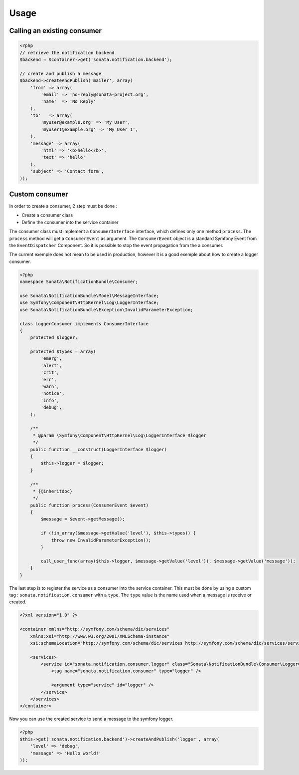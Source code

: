 Usage
=====

Calling an existing consumer
----------------------------

.. code-block:: php

    <?php
    // retrieve the notification backend
    $backend = $container->get('sonata.notification.backend');

    // create and publish a message
    $backend->createAndPublish('mailer', array(
        'from' => array(
            'email' => 'no-reply@sonata-project.org',
            'name'  => 'No Reply'
        ),
        'to'   => array(
            'myuser@example.org' => 'My User',
            'myuser1@example.org' => 'My User 1',
        ),
        'message' => array(
            'html' => '<b>hello</b>',
            'text' => 'hello'
        ),
        'subject' => 'Contact form',
    ));


Custom consumer
----------------

In order to create a consumer, 2 step must be done :

* Create a consumer class
* Define the consumer into the service container


The consumer class must implement a ``ConsumerInterface`` interface, which defines
only one method ``process``. The ``process`` method will get a ``ConsumerEvent`` as
argument. The ``ConsumerEvent`` object is a standard Symfony Event from the ``EventDispatcher``
Component. So it is possible to stop the event propagation from the a consumer.

The current exemple does not mean to be used in production, however it is a good exemple about
how to create a logger consumer.

.. code-block:: php

    <?php
    namespace Sonata\NotificationBundle\Consumer;

    use Sonata\NotificationBundle\Model\MessageInterface;
    use Symfony\Component\HttpKernel\Log\LoggerInterface;
    use Sonata\NotificationBundle\Exception\InvalidParameterException;

    class LoggerConsumer implements ConsumerInterface
    {
        protected $logger;

        protected $types = array(
            'emerg',
            'alert',
            'crit',
            'err',
            'warn',
            'notice',
            'info',
            'debug',
        );

        /**
         * @param \Symfony\Component\HttpKernel\Log\LoggerInterface $logger
         */
        public function __construct(LoggerInterface $logger)
        {
            $this->logger = $logger;
        }

        /**
         * {@inheritdoc}
         */
        public function process(ConsumerEvent $event)
        {
            $message = $event->getMessage();

            if (!in_array($message->getValue('level'), $this->types)) {
                throw new InvalidParameterException();
            }

            call_user_func(array($this->logger, $message->getValue('level')), $message->getValue('message'));
        }
    }

The last step is to register the service as a consumer into the service container. This must be done by using
a custom tag : ``sonata.notification.consumer`` with a ``type``. The ``type`` value is the name used when a
message is receive or created.

.. code-block:: xml

    <?xml version="1.0" ?>

    <container xmlns="http://symfony.com/schema/dic/services"
        xmlns:xsi="http://www.w3.org/2001/XMLSchema-instance"
        xsi:schemaLocation="http://symfony.com/schema/dic/services http://symfony.com/schema/dic/services/services-1.0.xsd">

        <services>
            <service id="sonata.notification.consumer.logger" class="Sonata\NotificationBundle\Consumer\LoggerConsumer">
                <tag name="sonata.notification.consumer" type="logger" />

                <argument type="service" id="logger" />
            </service>
        </services>
    </container>


Now you can use the created service to send a message to the symfony logger.

.. code-block:: php

    <?php
    $this->get('sonata.notification.backend')->createAndPublish('logger', array(
        'level' => 'debug',
        'message' => 'Hello world!'
    ));

